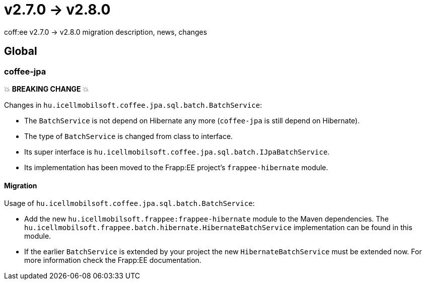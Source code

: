 = v2.7.0 → v2.8.0

coff:ee v2.7.0 -> v2.8.0 migration description, news, changes

== Global

=== coffee-jpa

💥 ***BREAKING CHANGE*** 💥

Changes in `hu.icellmobilsoft.coffee.jpa.sql.batch.BatchService`:

* The `BatchService` is not depend on Hibernate any more (`coffee-jpa` is still depend on Hibernate).
* The type of `BatchService` is changed from class to interface.
* Its super interface is `hu.icellmobilsoft.coffee.jpa.sql.batch.IJpaBatchService`.
* Its implementation has been moved to the Frapp:EE project's `frappee-hibernate` module.

==== Migration

Usage of `hu.icellmobilsoft.coffee.jpa.sql.batch.BatchService`:

* Add the new `hu.icellmobilsoft.frappee:frappee-hibernate` module to the Maven dependencies. The
 `hu.icellmobilsoft.frappee.batch.hibernate.HibernateBatchService` implementation can be found in this module.
* If the earlier `BatchService` is extended by your project the new `HibernateBatchService` must be extended now.
For more information check the Frapp:EE documentation.
